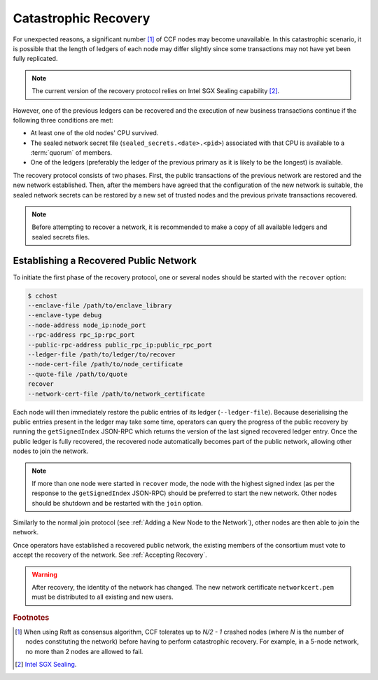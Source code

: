 Catastrophic Recovery
=====================

For unexpected reasons, a significant number [#crash]_ of CCF nodes may become unavailable. In this catastrophic scenario, it is possible that the length of ledgers of each node may differ slightly since some transactions may not have yet been fully replicated.

.. note:: The current version of the recovery protocol relies on Intel SGX Sealing capability [#sealing]_.

However, one of the previous ledgers can be recovered and the execution of new business transactions continue if the following three conditions are met:

- At least one of the old nodes' CPU survived.
- The sealed network secret file (``sealed_secrets.<date>.<pid>``) associated with that CPU is available to a :term:`quorum` of members.
- One of the ledgers (preferably the ledger of the previous primary as it is likely to be the longest) is available.

The recovery protocol consists of two phases. First, the public transactions of the previous network are restored and the new network established. Then, after the members have agreed that the configuration of the new network is suitable, the sealed network secrets can be restored by a new set of trusted nodes and the previous private transactions recovered.

.. note:: Before attempting to recover a network, it is recommended to make a copy of all available ledgers and sealed secrets files.

Establishing a Recovered Public Network
---------------------------------------

To initiate the first phase of the recovery protocol, one or several nodes should be started with the ``recover`` option:

.. code-block:: bash

    $ cchost
    --enclave-file /path/to/enclave_library
    --enclave-type debug
    --node-address node_ip:node_port
    --rpc-address rpc_ip:rpc_port
    --public-rpc-address public_rpc_ip:public_rpc_port
    --ledger-file /path/to/ledger/to/recover
    --node-cert-file /path/to/node_certificate
    --quote-file /path/to/quote
    recover
    --network-cert-file /path/to/network_certificate

Each node will then immediately restore the public entries of its ledger (``--ledger-file``). Because deserialising the public entries present in the ledger may take some time, operators can query the progress of the public recovery by running the ``getSignedIndex`` JSON-RPC which returns the version of the last signed recovered ledger entry. Once the public ledger is fully recovered, the recovered node automatically becomes part of the public network, allowing other nodes to join the network.

.. note:: If more than one node were started in ``recover`` mode, the node with the highest signed index (as per the response to the ``getSignedIndex`` JSON-RPC) should be preferred to start the new network. Other nodes should be shutdown and be restarted with the ``join`` option.

Similarly to the normal join protocol (see :ref:`Adding a New Node to the Network`), other nodes are then able to join the network.

.. mermaid::

    sequenceDiagram
        participant Operators
        participant Node 2
        participant Node 3

        Operators->>+Node 2: cchost --rpc-address=ip2:port2 --ledger-file=ledger0 recover
        Node 2-->>Operators: Network Certificate
        Note over Node 2: Reading Public Ledger...

        Operators->>+Node 2: getSignedIndex
        Node 2-->>Operators: {"signed_index": 50, "state": "readingPublicLedger"}
        Note over Node 2: Finished Reading Public Ledger, now Part of Public Network
        Operators->>Node 2: getSignedIndex
        Node 2-->>Operators: {"signed_index": 243, "state": "partOfPublicNetwork"}

        Note over Operators, Node 2: Operators select Node 2 to start the new network

        Operators->>+Node 3: cchost join --network-cert-file=Network Certificate --target-rpc-address=ip2:port2
        Node 3->>+Node 2: Join network (over TLS)
        Node 2-->>Node 3: Network Secrets (over TLS)

        Note over Node 3: Part of Public Network

Once operators have established a recovered public network, the existing members of the consortium must vote to accept the recovery of the network. See :ref:`Accepting Recovery`.

.. warning:: After recovery, the identity of the network has changed. The new network certificate ``networkcert.pem`` must be distributed to all existing and new users.

.. rubric:: Footnotes

.. [#crash] When using Raft as consensus algorithm, CCF tolerates up to `N/2 - 1` crashed nodes (where `N` is the number of nodes constituting the network) before having to perform catastrophic recovery. For example, in a 5-node network, no more than 2 nodes are allowed to fail.

.. [#sealing] `Intel SGX Sealing <https://software.intel.com/en-us/blogs/2016/05/04/introduction-to-intel-sgx-sealing>`_.
